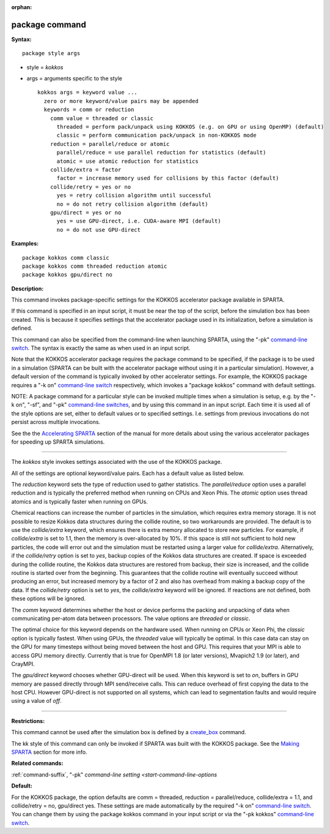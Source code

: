 :orphan:

.. _command-package:

###############
package command
###############

**Syntax:**

::

   package style args 

-  style = *kokkos*
-  args = arguments specific to the style

   ::

        kokkos args = keyword value ...
          zero or more keyword/value pairs may be appended
          keywords = comm or reduction
            comm value = threaded or classic
              threaded = perform pack/unpack using KOKKOS (e.g. on GPU or using OpenMP) (default)
              classic = perform communication pack/unpack in non-KOKKOS mode
            reduction = parallel/reduce or atomic
              parallel/reduce = use parallel reduction for statistics (default)
              atomic = use atomic reduction for statistics
            collide/extra = factor
              factor = increase memory used for collisions by this factor (default)
            collide/retry = yes or no
              yes = retry collision algorithm until successful
              no = do not retry collision algorithm (default)
            gpu/direct = yes or no
              yes = use GPU-direct, i.e. CUDA-aware MPI (default)
              no = do not use GPU-direct 

**Examples:**

::

   package kokkos comm classic
   package kokkos comm threaded reduction atomic
   package kokkos gpu/direct no 

**Description:**

This command invokes package-specific settings for the KOKKOS
accelerator package available in SPARTA.

If this command is specified in an input script, it must be near the top
of the script, before the simulation box has been created. This is
because it specifies settings that the accelerator package used in its
initialization, before a simulation is defined.

This command can also be specified from the command-line when launching
SPARTA, using the "-pk" `command-line
switch <Section_start.html#start_6>`__. The syntax is exactly the same
as when used in an input script.

Note that the KOKKOS accelerator package requires the package command to
be specified, if the package is to be used in a simulation (SPARTA can
be built with the accelerator package without using it in a particular
simulation). However, a default version of the command is typically
invoked by other accelerator settings. For example, the KOKKOS package
requires a "-k on" `command-line switch <Section_start.html#start_6>`__
respectively, which invokes a "package kokkos" command with default
settings.

NOTE: A package command for a particular style can be invoked multiple
times when a simulation is setup, e.g. by the "-k on", "-sf", and "-pk"
`command-line switches <Section_start.html#start_6>`__, and by using
this command in an input script. Each time it is used all of the style
options are set, either to default values or to specified settings. I.e.
settings from previous invocations do not persist across multiple
invocations.

See the the `Accelerating SPARTA <Section_accelerate.html#acc_3>`__
section of the manual for more details about using the various
accelerator packages for speeding up SPARTA simulations.

--------------

The *kokkos* style invokes settings associated with the use of the
KOKKOS package.

All of the settings are optional keyword/value pairs. Each has a default
value as listed below.

The *reduction* keyword sets the type of reduction used to gather
statistics. The *parallel/reduce* option uses a parallel reduction and
is typically the preferred method when running on CPUs and Xeon Phis.
The *atomic* option uses thread atomics and is typically faster when
running on GPUs.

Chemical reactions can increase the number of particles in the
simulation, which requires extra memory storage. It is not possible to
resize Kokkos data structures during the collide routine, so two
workarounds are provided. The default is to use the *collide/extra*
keyword, which ensures there is extra memory allocated to store new
particles. For example, if *collide/extra* is set to 1.1, then the
memory is over-allocated by 10%. If this space is still not sufficient
to hold new particles, the code will error out and the simulation must
be restarted using a larger value for *collide/extra*. Alternatively, if
the *collide/retry* option is set to *yes*, backup copies of the Kokkos
data structures are created. If space is exceeded during the collide
routine, the Kokkos data structures are restored from backup, their size
is increased, and the collide routine is started over from the
beginning. This guarantees that the collide routine will eventually
succeed without producing an error, but increased memory by a factor of
2 and also has overhead from making a backup copy of the data. If the
*collide/retry* option is set to *yes*, the *collide/extra* keyword will
be ignored. If reactions are not defined, both these options will be
ignored.

The *comm* keyword determines whether the host or device performs the
packing and unpacking of data when communicating per-atom data between
processors. The value options are *threaded* or *classic*.

The optimal choice for this keyword depends on the hardware used. When
running on CPUs or Xeon Phi, the *classic* option is typically fastest.
When using GPUs, the *threaded* value will typically be optimal. In this
case data can stay on the GPU for many timesteps without being moved
between the host and GPU. This requires that your MPI is able to access
GPU memory directly. Currently that is true for OpenMPI 1.8 (or later
versions), Mvapich2 1.9 (or later), and CrayMPI.

The *gpu/direct* keyword chooses whether GPU-direct will be used. When
this keyword is set to *on*, buffers in GPU memory are passed directly
through MPI send/receive calls. This can reduce overhead of first
copying the data to the host CPU. However GPU-direct is not supported on
all systems, which can lead to segmentation faults and would require
using a value of *off*.

--------------

**Restrictions:**

This command cannot be used after the simulation box is defined by a
`create_box <create_box.html>`__ command.

The kk style of this command can only be invoked if SPARTA was built
with the KOKKOS package. See the `Making
SPARTA <Section_start.html#start_3>`__ section for more info.

**Related commands:**

:ref:`command-suffix`,
"-pk" `command-line setting <start-command-line-options`

**Default:**

For the KOKKOS package, the option defaults are comm = threaded,
reduction = parallel/reduce, collide/extra = 1.1, and collide/retry =
no, gpu/direct yes. These settings are made automatically by the
required "-k on" `command-line switch <Section_start.html#start_6>`__.
You can change them by using the package kokkos command in your input
script or via the "-pk kokkos" `command-line
switch <Section_start.html#start_6>`__.
